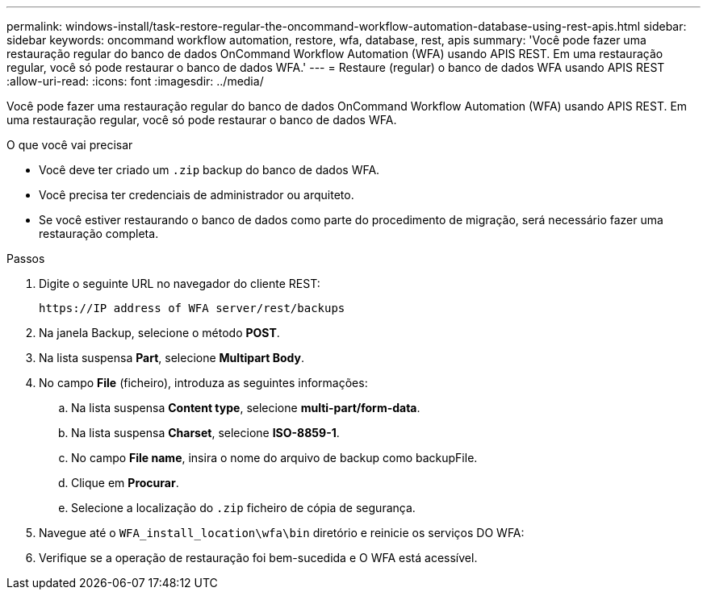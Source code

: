 ---
permalink: windows-install/task-restore-regular-the-oncommand-workflow-automation-database-using-rest-apis.html 
sidebar: sidebar 
keywords: oncommand workflow automation, restore, wfa, database, rest, apis 
summary: 'Você pode fazer uma restauração regular do banco de dados OnCommand Workflow Automation (WFA) usando APIS REST. Em uma restauração regular, você só pode restaurar o banco de dados WFA.' 
---
= Restaure (regular) o banco de dados WFA usando APIS REST
:allow-uri-read: 
:icons: font
:imagesdir: ../media/


[role="lead"]
Você pode fazer uma restauração regular do banco de dados OnCommand Workflow Automation (WFA) usando APIS REST. Em uma restauração regular, você só pode restaurar o banco de dados WFA.

.O que você vai precisar
* Você deve ter criado um `.zip` backup do banco de dados WFA.
* Você precisa ter credenciais de administrador ou arquiteto.
* Se você estiver restaurando o banco de dados como parte do procedimento de migração, será necessário fazer uma restauração completa.


.Passos
. Digite o seguinte URL no navegador do cliente REST:
+
`+https://IP address of WFA server/rest/backups+`

. Na janela Backup, selecione o método *POST*.
. Na lista suspensa *Part*, selecione *Multipart Body*.
. No campo *File* (ficheiro), introduza as seguintes informações:
+
.. Na lista suspensa *Content type*, selecione *multi-part/form-data*.
.. Na lista suspensa *Charset*, selecione *ISO-8859-1*.
.. No campo **File name**, insira o nome do arquivo de backup como backupFile.
.. Clique em *Procurar*.
.. Selecione a localização do `.zip` ficheiro de cópia de segurança.


. Navegue até o `WFA_install_location\wfa\bin` diretório e reinicie os serviços DO WFA:
. Verifique se a operação de restauração foi bem-sucedida e O WFA está acessível.

